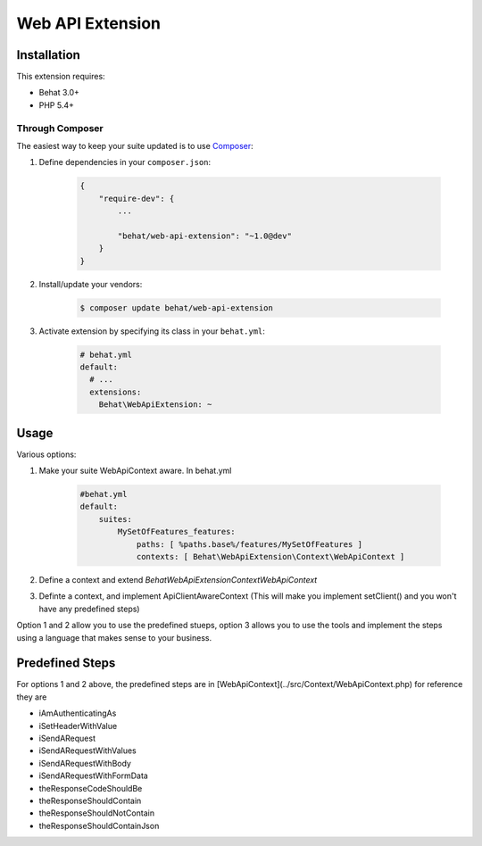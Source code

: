 Web API Extension
=================

Installation
------------

This extension requires:

* Behat 3.0+
* PHP 5.4+

Through Composer
~~~~~~~~~~~~~~~~

The easiest way to keep your suite updated is to use `Composer <http://getcomposer.org>`_:

1. Define dependencies in your ``composer.json``:

    .. code-block:: js

        {
            "require-dev": {
                ...

                "behat/web-api-extension": "~1.0@dev"
            }
        }

2. Install/update your vendors:

    .. code-block:: bash

        $ composer update behat/web-api-extension

3. Activate extension by specifying its class in your ``behat.yml``:

    .. code-block:: yaml

        # behat.yml
        default:
          # ...
          extensions:
            Behat\WebApiExtension: ~

Usage
-----

Various options:

1. Make your suite WebApiContext aware. In behat.yml

    .. code-block:: yaml
    
        #behat.yml
        default:
            suites:
                MySetOfFeatures_features:
                    paths: [ %paths.base%/features/MySetOfFeatures ]
                    contexts: [ Behat\WebApiExtension\Context\WebApiContext ]

2. Define a context and extend `Behat\WebApiExtension\Context\WebApiContext`

3. Definte a context, and implement ApiClientAwareContext (This will make you implement setClient() and you won't have any predefined steps)

Option 1 and 2 allow you to use the predefined stueps, option 3 allows you to use the tools and implement the steps using a language that makes sense to your business.


Predefined Steps
------

For options 1 and 2 above, the predefined steps are in [WebApiContext](../src/Context/WebApiContext.php) for reference they are

* iAmAuthenticatingAs
* iSetHeaderWithValue
* iSendARequest
* iSendARequestWithValues
* iSendARequestWithBody
* iSendARequestWithFormData
* theResponseCodeShouldBe
* theResponseShouldContain
* theResponseShouldNotContain
* theResponseShouldContainJson
